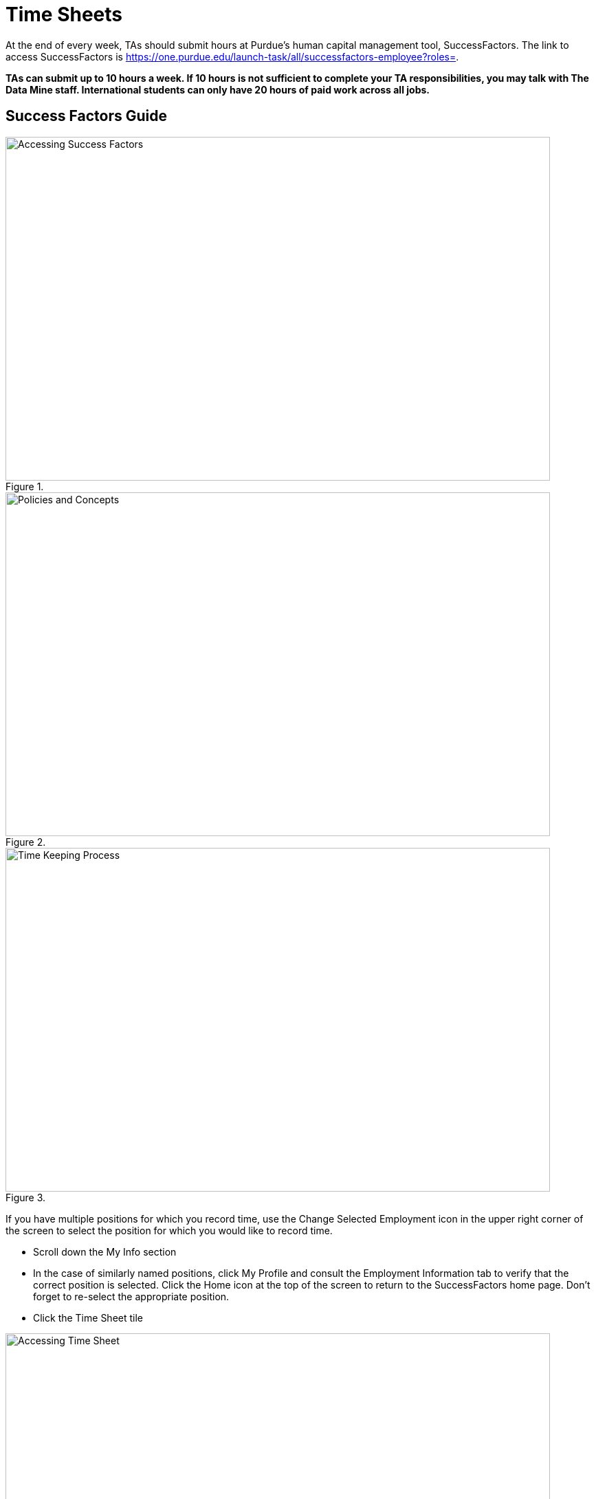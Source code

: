 = Time Sheets

At the end of every week, TAs should submit hours at Purdue's human capital management tool, SuccessFactors. The link to access SuccessFactors is https://one.purdue.edu/launch-task/all/successfactors-employee?roles=. 

*TAs can submit up to 10 hours a week. If 10 hours is not sufficient to complete your TA responsibilities, you may talk with The Data Mine staff. International students can only have 20 hours of paid work across all jobs.*

== Success Factors Guide

image::accessingSuccessFactors.png[Accessing Success Factors, width=792, height=500, loading=lazy, title=""]
 
image::policies.png[Policies and Concepts, width=792, height=500, loading=lazy, title=""]

image::timekeepingProcess.png[Time Keeping Process, width=792, height=500, loading=lazy, title=""]

If you have multiple positions for which you record time, use the Change Selected Employment icon in the upper right corner of the screen to select the position for which you would like to record time.  

- Scroll down the My Info section 

    - In the case of similarly named positions, click My Profile and consult the Employment Information tab to verify that the correct position is selected. Click the Home icon at the top of the screen to return to the SuccessFactors home page. Don’t forget to re-select the appropriate position.
    
- Click the Time Sheet tile

image::accessingTimeSheet.png[Accessing Time Sheet, width=792, height=500, loading=lazy, title=""]

image::1_timesheet.png[Time Sheet Submission Home Screen, width=792, height=500, loading=lazy, title=""]

image::2_timesheet.png[Navigate to the Correct Day, width=792, height=500, loading=lazy, title=""]

image::3_timesheet.png[Recording Hours and Adding Justification, width=792, height=500, loading=lazy, title=""]

image::4_timesheet.png[Recording a Second Task for the Same Day, width=792, height=500, loading=lazy, title=""]

image::5_timesheet.png[Reviewing and Submitting, width=792, height=500, loading=lazy, title=""]

image::6_timesheet.png[Final Header After Submission, width=792, height=500, loading=lazy, title=""]

// image::timeSheetTour.png[Time Sheet Tour, width=792, height=500, loading=lazy, title=""]

// image::timeSheetTour2.png[Time Sheet Tour Cont., width=792, height=500, loading=lazy, title=""]

// image::enteringWorkingTime.png[Entering Working Time, width=792, height=500, loading=lazy, title=""]

// image::enteringWorkingTime2.png[Entering Working Time Cont., width=792, height=500, loading=lazy, title=""]

// image::changingSubmittedSheets.png[Changing Submitted Time Sheets, width=792, height=500, loading=lazy, title=""]

// image::changingSubmittedSheets2.jpg[Changing Submitted Time Sheets Cont., width=792, height=500, loading=lazy, title=""]

// image::changingSubmittedSheets3.jpg[Changing Submitted Time Sheets Cont., width=792, height=500, loading=lazy, title=""]

Data Mine staff will approve all the Success Factors time sheets for the previous week on Monday mornings. 

== FAQ
*When are time sheets due?*

Submission of hours to SuccessFactors is also due weekly Sunday evenings at 11:59 PM EST. 

